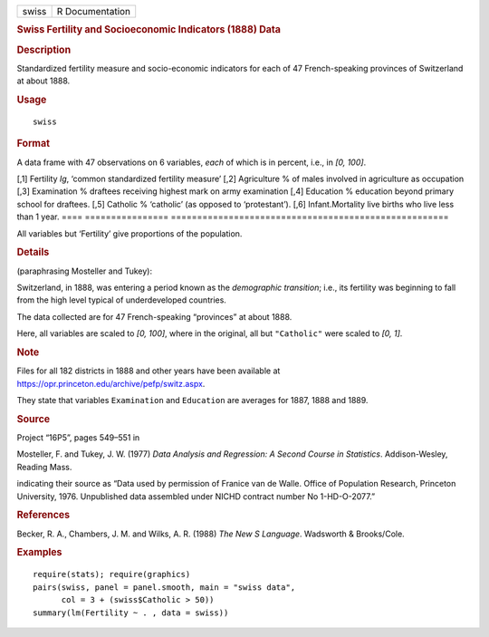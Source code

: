 .. container::

   ===== ===============
   swiss R Documentation
   ===== ===============

   .. rubric:: Swiss Fertility and Socioeconomic Indicators (1888) Data
      :name: swiss-fertility-and-socioeconomic-indicators-1888-data

   .. rubric:: Description
      :name: description

   Standardized fertility measure and socio-economic indicators for each
   of 47 French-speaking provinces of Switzerland at about 1888.

   .. rubric:: Usage
      :name: usage

   ::

      swiss

   .. rubric:: Format
      :name: format

   A data frame with 47 observations on 6 variables, *each* of which is
   in percent, i.e., in *[0, 100]*.

   ==== ================
   =====================================================
   [,1] Fertility        *Ig*, ‘common standardized fertility measure’
   [,2] Agriculture      % of males involved in agriculture as occupation
   [,3] Examination      % draftees receiving highest mark on army examination
   [,4] Education        % education beyond primary school for draftees.
   [,5] Catholic         % ‘catholic’ (as opposed to ‘protestant’).
   [,6] Infant.Mortality live births who live less than 1 year.
   ==== ================
   =====================================================

   All variables but ‘Fertility’ give proportions of the population.

   .. rubric:: Details
      :name: details

   (paraphrasing Mosteller and Tukey):

   Switzerland, in 1888, was entering a period known as the *demographic
   transition*; i.e., its fertility was beginning to fall from the high
   level typical of underdeveloped countries.

   The data collected are for 47 French-speaking “provinces” at about
   1888.

   Here, all variables are scaled to *[0, 100]*, where in the original,
   all but ``"Catholic"`` were scaled to *[0, 1]*.

   .. rubric:: Note
      :name: note

   Files for all 182 districts in 1888 and other years have been
   available at https://opr.princeton.edu/archive/pefp/switz.aspx.

   They state that variables ``Examination`` and ``Education`` are
   averages for 1887, 1888 and 1889.

   .. rubric:: Source
      :name: source

   Project “16P5”, pages 549–551 in

   Mosteller, F. and Tukey, J. W. (1977) *Data Analysis and Regression:
   A Second Course in Statistics*. Addison-Wesley, Reading Mass.

   indicating their source as “Data used by permission of Franice van de
   Walle. Office of Population Research, Princeton University, 1976.
   Unpublished data assembled under NICHD contract number No
   1-HD-O-2077.”

   .. rubric:: References
      :name: references

   Becker, R. A., Chambers, J. M. and Wilks, A. R. (1988) *The New S
   Language*. Wadsworth & Brooks/Cole.

   .. rubric:: Examples
      :name: examples

   ::

      require(stats); require(graphics)
      pairs(swiss, panel = panel.smooth, main = "swiss data",
            col = 3 + (swiss$Catholic > 50))
      summary(lm(Fertility ~ . , data = swiss))

